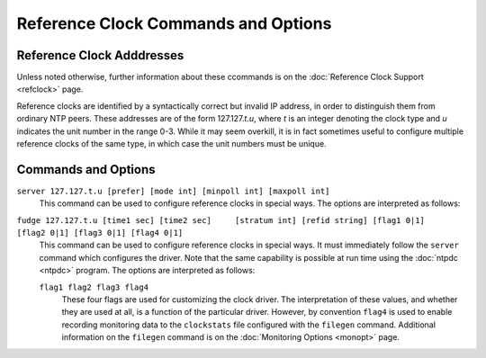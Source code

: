 Reference Clock Commands and Options
====================================

.. _clockopt-addrs:

Reference Clock Adddresses
-------------------------------------------------------

Unless noted otherwise, further information about these ccommands is on
the :doc:`Reference Clock Support
<refclock>` page.

Reference clocks are identified by a syntactically correct but invalid
IP address, in order to distinguish them from ordinary NTP peers. These
addresses are of the form 127.127.\ *t*.\ *u*, where *t* is an integer
denoting the clock type and *u* indicates the unit number in the range
0-3. While it may seem overkill, it is in fact sometimes useful to
configure multiple reference clocks of the same type, in which case the
unit numbers must be unique.

.. _clockopt-cmd:

Commands and Options
-----------------------------------------------

.. _clockopt-server:

``server 127.127.t.u [prefer] [mode int] [minpoll int] [maxpoll int]``
    This command can be used to configure reference clocks in special
    ways. The options are interpreted as follows:

    .. confval:: prefer

        Marks the reference clock as preferred. All other things being
        equal, this host will be chosen for synchronization among a set
        of correctly operating hosts. See the
        :doc:`Mitigation Rules and the prefer
        Keyword <prefer>` page for further
        information.

    .. confval:: mode <int>

        Specifies a mode number which is interpreted in a
        device-specific fashion. For instance, it selects a dialing
        protocol in the ACTS driver and a device subtype in the
        ``parse`` drivers.

    .. confval:: minpoll <int>

     .. confval:: maxpoll <int>

        These options specify the minimum and maximum polling interval
        for reference clock messages in log\ :sub:`2` seconds. For most
        directly connected reference clocks, both ``minpoll`` and
        ``maxpoll`` default to 6 (64 s). For modem reference clocks,
        ``minpoll`` is ordinarily set to 10 (about 17 m) and ``maxpoll``
        to 15 (about 9 h). The allowable range is 4 (16 s) to 17 (36 h)
        inclusive.

.. _clockopt-fudge:

``fudge 127.127.t.u [time1 sec] [time2 sec]     [stratum int] [refid string] [flag1 0|1]     [flag2 0|1] [flag3 0|1] [flag4 0|1]``
    This command can be used to configure reference clocks in special
    ways. It must immediately follow the ``server`` command which
    configures the driver. Note that the same capability is possible at
    run time using the :doc:`ntpdc
    <ntpdc>` program. The options are
    interpreted as follows:

    .. confval:: time1 <sec>

        Specifies a constant to be added to the time offset produced by
        the driver, a fixed-point decimal number in seconds. This is
        used as a calibration constant to adjust the nominal time offset
        of a particular clock to agree with an external standard, such
        as a precision PPS signal. It also provides a way to correct a
        systematic error or bias due to serial port or operating system
        latencies, different cable lengths or receiver internal delay.
        The specified offset is in addition to the propagation delay
        provided by other means, such as internal DIPswitches. Where a
        calibration for an individual system and driver is available, an
        approximate correction is noted in the driver documentation
        pages.
        Note: in order to facilitate calibration when more than one
        radio clock or PPS signal is supported, a special calibration
        feature is available. It takes the form of an argument to the
        ``enable`` command described in the
        :doc:`Miscellaneous Options
        <miscopt>` page and operates as
        described in the :doc:`Reference Clock
        Support <refclock>` page.

    .. confval:: time2 <secs>

        Specifies a fixed-point decimal number in seconds, which is
        interpreted in a driver-dependent way. See the descriptions of
        specific drivers in the :doc:`Reference
        Clock Support <refclock>` page.

    .. confval:: stratum <int>

        Specifies the stratum number assigned to the driver in the range
        0 to 15, inclusive. This number overrides the default stratum
        number ordinarily assigned by the driver itself, usually zero.

    .. confval:: refid <string>

        Specifies an ASCII string of from one to four characters which
        defines the reference identifier used by the driver. This string
        overrides the default identifier ordinarily assigned by the
        driver itself.
    ``flag1 flag2 flag3 flag4``
        These four flags are used for customizing the clock driver. The
        interpretation of these values, and whether they are used at
        all, is a function of the particular driver. However, by
        convention ``flag4`` is used to enable recording monitoring data
        to the ``clockstats`` file configured with the ``filegen``
        command. Additional information on the ``filegen`` command is on
        the :doc:`Monitoring Options
        <monopt>` page.
